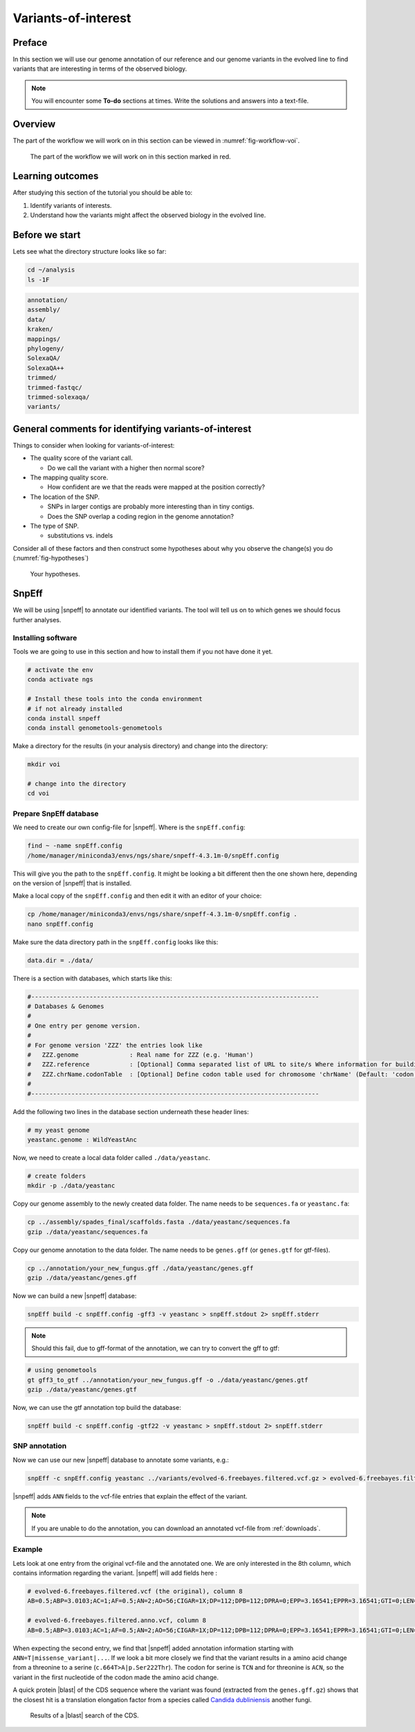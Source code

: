 .. _ngs-voi:

Variants-of-interest
====================

Preface
-------

In this section we will use our genome annotation of our reference and our genome variants in the evolved line to find variants that are interesting in terms of the observed biology.

.. NOTE::

    You will encounter some **To-do** sections at times. Write the solutions and answers into a text-file.   


Overview
--------

The part of the workflow we will work on in this section can be viewed in :numref:`fig-workflow-voi`.

.. _fig-workflow-voi:
.. figure:: images/workflow.png
    
    The part of the workflow we will work on in this section marked in red.
   
     
Learning outcomes
-----------------

After studying this section of the tutorial you should be able to:

#. Identify variants of interests.
#. Understand how the variants might affect the observed biology in the evolved line.


Before we start
---------------

Lets see what the directory structure looks like so far:


.. code:: bash

    cd ~/analysis
    ls -1F


.. code:: bash

    annotation/
    assembly/
    data/
    kraken/
    mappings/
    phylogeny/
    SolexaQA/
    SolexaQA++
    trimmed/
    trimmed-fastqc/
    trimmed-solexaqa/
    variants/

  
General comments for identifying variants-of-interest
-----------------------------------------------------


Things to consider when looking for variants-of-interest:

- The quality score of the variant call.
  
  * Do we call the variant with a higher then normal score?
    
- The mapping quality score.
  
  * How confident are we that the reads were mapped at the position correctly?
    
- The location of the SNP.
  
  * SNPs in larger contigs are probably more interesting than in tiny contigs.
  * Does the SNP overlap a coding region in the genome annotation?
    
- The type of SNP.

  * substitutions vs. indels

Consider all of these factors and then construct some hypotheses about why you observe the change(s) you do (:numref:`fig-hypotheses`)

.. _fig-hypotheses:
.. figure:: images/hypotheses.png
    
    Your hypotheses.


SnpEff
------

We will be using |snpeff| to annotate our identified variants. The tool will tell us on to which genes we should focus further analyses.


Installing software
~~~~~~~~~~~~~~~~~~~
  
Tools we are going to use in this section and how to install them if you not have done it yet.


.. code:: bash

    # activate the env
    conda activate ngs
          
    # Install these tools into the conda environment
    # if not already installed
    conda install snpeff
    conda install genometools-genometools
  

Make a directory for the results (in your analysis directory) and change into
the directory:


.. code:: bash

    mkdir voi

    # change into the directory
    cd voi

         
Prepare SnpEff database
~~~~~~~~~~~~~~~~~~~~~~~

We need to create our own config-file for |snpeff|. Where is the ``snpEff.config``:


.. code:: bash

    find ~ -name snpEff.config
    /home/manager/miniconda3/envs/ngs/share/snpeff-4.3.1m-0/snpEff.config
    

This will give you the path to the ``snpEff.config``. It might be looking a bit different then the one shown here, depending on the version of |snpeff| that is installed.

Make a local copy of the ``snpEff.config`` and then edit it with an editor of your choice:


.. code:: bash

    cp /home/manager/miniconda3/envs/ngs/share/snpeff-4.3.1m-0/snpEff.config .
    nano snpEff.config

          
Make sure the data directory path in the ``snpEff.config`` looks like this:


.. code:: bash

    data.dir = ./data/

          
There is a section with databases, which starts like this:


.. code:: bash

    #-------------------------------------------------------------------------------
    # Databases & Genomes
    #
    # One entry per genome version. 
    #
    # For genome version 'ZZZ' the entries look like
    #	ZZZ.genome              : Real name for ZZZ (e.g. 'Human')
    #	ZZZ.reference           : [Optional] Comma separated list of URL to site/s Where information for building ZZZ database was extracted.
    #	ZZZ.chrName.codonTable  : [Optional] Define codon table used for chromosome 'chrName' (Default: 'codon.Standard')
    #
    #-------------------------------------------------------------------------------


Add the following two lines in the database section underneath these header lines:


.. code:: bash

    # my yeast genome
    yeastanc.genome : WildYeastAnc

          
Now, we need to create a local data folder called ``./data/yeastanc``.


.. code:: bash

    # create folders
    mkdir -p ./data/yeastanc


Copy our genome assembly to the newly created data folder.
The name needs to be ``sequences.fa`` or ``yeastanc.fa``:


.. code:: bash
    
    cp ../assembly/spades_final/scaffolds.fasta ./data/yeastanc/sequences.fa
    gzip ./data/yeastanc/sequences.fa

    
Copy our genome annotation to the data folder.
The name needs to be ``genes.gff`` (or ``genes.gtf`` for gtf-files).


.. code:: bash

    cp ../annotation/your_new_fungus.gff ./data/yeastanc/genes.gff
    gzip ./data/yeastanc/genes.gff


Now we can build a new |snpeff| database:


.. code:: bash

    snpEff build -c snpEff.config -gff3 -v yeastanc > snpEff.stdout 2> snpEff.stderr


.. note::
   Should this fail, due to gff-format of the annotation, we can try to convert the gff to gtf:


.. code:: bash

    # using genometools
    gt gff3_to_gtf ../annotation/your_new_fungus.gff -o ./data/yeastanc/genes.gtf
    gzip ./data/yeastanc/genes.gtf


Now, we can use the gtf annotation top build the database:


.. code:: bash
          
    snpEff build -c snpEff.config -gtf22 -v yeastanc > snpEff.stdout 2> snpEff.stderr


SNP annotation
~~~~~~~~~~~~~~

Now we can use our new |snpeff| database to annotate some variants, e.g.:


.. code:: bash

    snpEff -c snpEff.config yeastanc ../variants/evolved-6.freebayes.filtered.vcf.gz > evolved-6.freebayes.filtered.anno.vcf


|snpeff| adds ``ANN`` fields to the vcf-file entries that explain the effect of the variant.


.. note::

   If you are unable to do the annotation, you can download an annotated vcf-file from :ref:`downloads`.


Example
~~~~~~~

Lets look at one entry from the original vcf-file and the annotated one.
We are only interested in the 8th column, which contains information regarding the variant.
|snpeff| will add fields here :


.. code:: bash

    # evolved-6.freebayes.filtered.vcf (the original), column 8
    AB=0.5;ABP=3.0103;AC=1;AF=0.5;AN=2;AO=56;CIGAR=1X;DP=112;DPB=112;DPRA=0;EPP=3.16541;EPPR=3.16541;GTI=0;LEN=1;MEANALT=1;MQM=42;MQMR=42;NS=1;NUMALT=1;ODDS=331.872;PAIRED=1;PAIREDR=1;PAO=0;PQA=0;PQR=0;PRO=0;QA=2128;QR=2154;RO=56;RPL=35;RPP=10.6105;RPPR=3.63072;RPR=21;RUN=1;SAF=30;SAP=3.63072;SAR=26;SRF=31;SRP=4.40625;SRR=25;TYPE=snp

    # evolved-6.freebayes.filtered.anno.vcf, column 8
    AB=0.5;ABP=3.0103;AC=1;AF=0.5;AN=2;AO=56;CIGAR=1X;DP=112;DPB=112;DPRA=0;EPP=3.16541;EPPR=3.16541;GTI=0;LEN=1;MEANALT=1;MQM=42;MQMR=42;NS=1;NUMALT=1;ODDS=331.872;PAIRED=1;PAIREDR=1;PAO=0;PQA=0;PQR=0;PRO=0;QA=2128;QR=2154;RO=56;RPL=35;RPP=10.6105;RPPR=3.63072;RPR=21;RUN=1;SAF=30;SAP=3.63072;SAR=26;SRF=31;SRP=4.40625;SRR=25;TYPE=snp;ANN=T|missense_variant|MODERATE|CDS_NODE_40_length_1292_cov_29.5267_1_1292|GENE_CDS_NODE_40_length_1292_cov_29.5267_1_1292|transcript|TRANSCRIPT_CDS_NODE_40_length_1292_cov_29.5267_1_1292|protein_coding|1/1|c.664T>A|p.Ser222Thr|664/1292|664/1292|222/429||WARNING_TRANSCRIPT_INCOMPLETE,T|intragenic_variant|MODIFIER|GENE_NODE_40_length_1292_cov_29.5267_1_1292|GENE_NODE_40_length_1292_cov_29.5267_1_1292|gene_variant|GENE_NODE_40_length_1292_cov_29.5267_1_1292|||n.629A>T||||||  


When expecting the second entry, we find that |snpeff| added annotation information starting with ``ANN=T|missense_variant|...``.
If we look a bit more closely we find that the variant results in a amino acid change from a threonine to a serine (``c.664T>A|p.Ser222Thr``).
The codon for serine is ``TCN`` and for threonine is ``ACN``, so the variant in the first nucleotide of the codon made the amino acid change.

A quick protein |blast| of the CDS sequence where the variant was found (extracted from the ``genes.gff.gz``) shows that the closest hit is a translation elongation factor from a species called `Candida dubliniensis <https://en.wikipedia.org/wiki/Candida_dubliniensis>`_ another fungi.


.. _fig-blast-voi:
.. figure:: images/blast.png
    
    Results of a |blast| search of the CDS.
